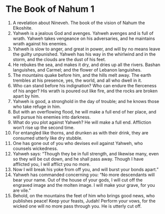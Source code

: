 ﻿
* The Book of Nahum 1
1. A revelation about Nineveh. The book of the vision of Nahum the Elkoshite. 
2. Yahweh is a jealous God and avenges. Yahweh avenges and is full of wrath. Yahweh takes vengeance on his adversaries, and he maintains wrath against his enemies. 
3. Yahweh is slow to anger, and great in power, and will by no means leave the guilty unpunished. Yahweh has his way in the whirlwind and in the storm, and the clouds are the dust of his feet. 
4. He rebukes the sea, and makes it dry, and dries up all the rivers. Bashan languishes, and Carmel; and the flower of Lebanon languishes. 
5. The mountains quake before him, and the hills melt away. The earth trembles at his presence, yes, the world, and all who dwell in it. 
6. Who can stand before his indignation? Who can endure the fierceness of his anger? His wrath is poured out like fire, and the rocks are broken apart by him. 
7. Yahweh is good, a stronghold in the day of trouble; and he knows those who take refuge in him. 
8. But with an overflowing flood, he will make a full end of her place, and will pursue his enemies into darkness. 
9. What do you plot against Yahweh? He will make a full end. Affliction won’t rise up the second time. 
10. For entangled like thorns, and drunken as with their drink, they are consumed utterly like dry stubble. 
11. One has gone out of you who devises evil against Yahweh, who counsels wickedness. 
12. Yahweh says: “Though they be in full strength, and likewise many, even so they will be cut down, and he shall pass away. Though I have afflicted you, I will afflict you no more. 
13. Now I will break his yoke from off you, and will burst your bonds apart.” 
14. Yahweh has commanded concerning you: “No more descendants will bear your name. Out of the house of your gods, I will cut off the engraved image and the molten image. I will make your grave, for you are vile.” 
15. Behold, on the mountains the feet of him who brings good news, who publishes peace! Keep your feasts, Judah! Perform your vows, for the wicked one will no more pass through you. He is utterly cut off. 
